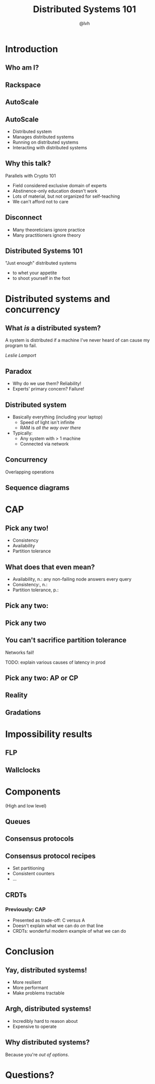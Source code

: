 #+Title: Distributed Systems 101
#+Author: @lvh
#+Email: _@lvh.io

#+OPTIONS: toc:nil reveal_rolling_links:nil num:nil reveal_history:true
#+REVEAL_TRANS: linear
#+REVEAL_THEME: lvh

* Introduction

** Who am I?

   #+ATTR_HTML: :style width:80%
   [[./media/lvh.svg]]

** Rackspace

   #+ATTR_HTML: :style width:90%
   [[./media/rackspace.svg]]

** AutoScale

   #+ATTR_HTML: :style width:90%
   [[./media/threeotters.jpg]]

** AutoScale

   #+ATTR_REVEAL: :frag roll-in
   * Distributed system
   * Manages distributed systems
   * Running on distributed systems
   * Interacting with distributed systems

** Why this talk?

   Parallels with Crypto 101

   #+ATTR_REVEAL: :frag roll-in
   * Field considered exclusive domain of experts
   * Abstinence-only education doesn't work
   * Lots of material, but not organized for self-teaching
   * We can't afford not to care

** Disconnect

    * Many theoreticians ignore practice
    * Many practitioners ignore theory

** Distributed Systems 101

   "Just enough" distributed systems

   #+ATTR_REVEAL: :frag roll-in
   * to whet your appetite
   * to shoot yourself in the foot

* Distributed systems and concurrency

** What /is/ a distributed system?

   A system is distributed if a machine I've never heard of can cause
   my program to fail.

   /Leslie Lamport/

** Paradox

   * Why do we use them? Reliability!
   * Experts' primary concern? Failure!

** Distributed system

   * Basically everything (including your laptop)
     * Speed of light isn't infinite
     * RAM is /all the way over there/
   * Typically:
     * Any system with > 1 machine
     * Connected via network

** Concurrency

   Overlapping operations

** Sequence diagrams

* CAP

** Pick any two!

   * Consistency
   * Availability
   * Partition tolerance

** What does that even mean?

   * Availability, n.: any non-failing node answers every query
   * Consistency:, n.:
   * Partition tolerance, p.:

** Pick any two:

   #+ATTR_HTML: :style width:50%
   [[./media/cap-venn-base.svg]]

** Pick any two

   #+ATTR_HTML: :style width:50%
   [[./media/cap-venn-any2.svg]]

** You can't sacrifice partition tolerance

   Networks fail!

   TODO: explain various causes of latency in prod

** Pick any two: AP or CP

   #+ATTR_HTML: :style width:50%
   [[./media/cap-venn-any2-withp.svg]]

** Reality

   [[./media/shades.svg]]

** Gradations

   #+ATTR_HTML: :style width:80%
   [[./media/ap-cp.svg]]

* Impossibility results

** FLP

** Wallclocks

* Components

  (High and low level)

** Queues

** Consensus protocols

** Consensus protocol recipes

   * Set partitioning
   * Consistent counters
   * ...

** CRDTs

*** Previously: CAP

    * Presented as trade-off: C versus A
    * Doesn't explain what we can do /on/ that line
    * CRDTs: wonderful modern example of what we can do

* Conclusion

** Yay, distributed systems!

   * More resilient
   * More performant
   * Make problems tractable

** Argh, distributed systems!

   * Incredibly hard to reason about
   * Expensive to operate

** Why distributed systems?

   Because you're /out of options/.

* Questions?
